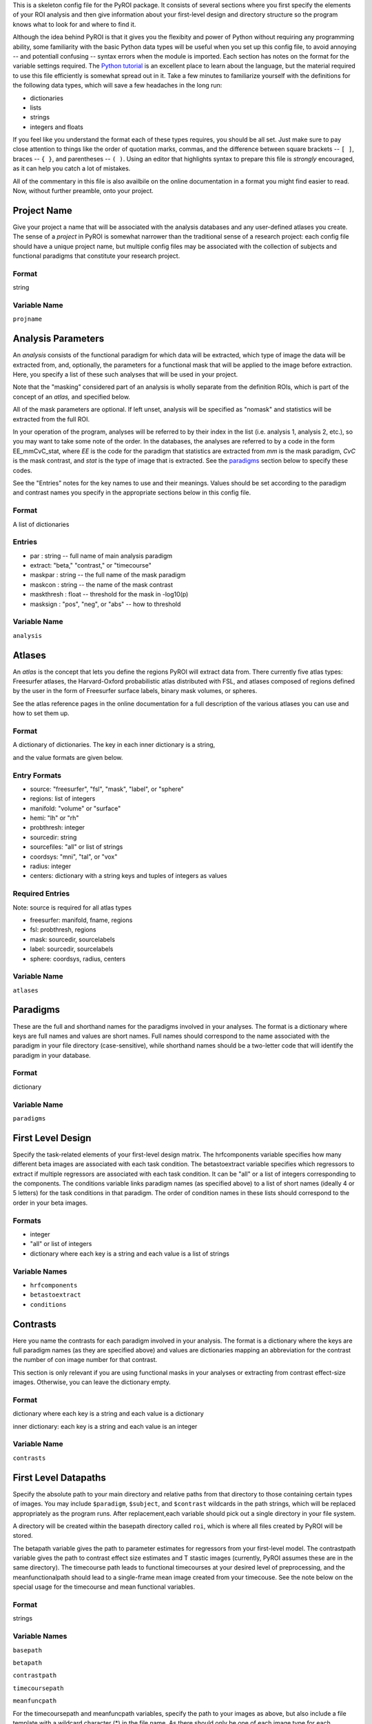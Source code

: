 .. _config_doc:

This is a skeleton config file for the PyROI package.  It consists of 
several sections where you first specify the elements of your ROI
analysis and then give information about your first-level design
and directory structure so the program knows what to look for and 
where to find it.

Although the idea behind PyROI is that it gives you the flexibity
and power of Python without requiring any programming ability, some
familiarity with the basic Python data types will be useful when you
set up this config file, to avoid annoying -- and potentiall confusing
-- syntax errors when the module is imported.  Each section has notes
on the format for the variable settings required.  The `Python tutorial
<http://docs.python.org/tutorial/index.html>`_ is an excellent place
to learn about the language, but the material required to use this 
file efficiently is somewhat spread out in it.  Take a few minutes
to familiarize yourself with the definitions for the following data
types, which will save a few headaches in the long run:

- dictionaries

- lists

- strings

- integers and floats

If you feel like you understand the format each of these types
requires, you should be all set.  Just make sure to pay close 
attention to things like the order of quotation marks, commas,
and the difference between square brackets -- ``[ ]``, braces -- 
``{ }``, and parentheses -- ``( )``.  Using an editor that
highlights syntax to prepare this file is *strongly* encouraged,
as it can help you catch a lot of mistakes.

All of the commentary in this file is also availbile on the online
documentation in a format you might find easier to read.  Now, 
without further preamble, onto your project.



Project Name
------------

Give your project a name that will be associated with the analysis 
databases and any user-defined atlases you create.  The sense of a
*project* in PyROI is somewhat narrower than the traditional sense
of a research project: each config file should have a unique project
name, but multiple config files may be associated with the collection
of subjects and functional paradigms that constitute your research
project.

Format
^^^^^^

string


Variable Name
^^^^^^^^^^^^^

``projname``




Analysis Parameters
-------------------

An *analysis* consists of the functional paradigm for which data will 
be extracted, which type of image the data will be extracted from, and,
optionally, the parameters for a functional mask that will be applied
to the image before extraction.  Here, you specify a list of these such
analyses that will be used in your project.  

Note that the "masking" considered part of an analysis is wholly 
separate from the definition ROIs, which is part of the concept of an 
*atlas,* and specified below.

All of the mask parameters are optional. If left unset, analysis will 
be specified as "nomask" and statistics will be extracted from the full
ROI. 

In your operation of the program, analyses will be referred to by their
index in the list (i.e. analysis 1, analysis 2, etc.), so you may want
to take some note of the order.  In the databases, the analyses are
referred to by a code in the form EE_mmCvC_stat, where `EE` is the code
for the paradigm that statistics are extracted from `mm` is the mask
paradigm, `CvC` is the mask contrast, and `stat` is the type of image
that is extracted.  See the paradigms_ section below to specify these
codes.

See the "Entries" notes for the key names to use and their meanings.  
Values should be set according to the paradigm and contrast names you
specify  in the appropriate sections below in this config file.

Format
^^^^^^

A list of dictionaries


Entries
^^^^^^^

- par : string -- full name of main analysis paradigm


- extract: "beta," "contrast," or "timecourse"

- maskpar : string -- the full name of the mask paradigm 

- maskcon : string -- the name of the mask contrast 

- maskthresh : float -- threshold for the mask in -log10(p)

- masksign : "pos", "neg", or "abs" -- how to threshold

Variable Name
^^^^^^^^^^^^^

``analysis``




Atlases
-------

An *atlas* is the concept that lets you define the regions PyROI will
extract data from.  There currently five atlas types: Freesurfer atlases,
the Harvard-Oxford probabilistic atlas distributed with FSL, and atlases
composed of regions defined by the user in the form of Freesurfer surface
labels, binary mask volumes, or spheres.

See the atlas reference pages in the online documentation for a full
description of the various atlases you can use and how to set them up.

Format
^^^^^^

A dictionary of dictionaries.  The key in each inner dictionary is a string,

and the value formats are given below.


Entry Formats
^^^^^^^^^^^^^^

- source: "freesurfer", "fsl", "mask", "label", or "sphere"

- regions: list of integers

- manifold: "volume" or "surface"

- hemi: "lh" or "rh"

- probthresh: integer

- sourcedir: string

- sourcefiles: "all" or list of strings 

- coordsys: "mni", "tal", or "vox"

- radius: integer

- centers: dictionary with a string keys and tuples of integers as values 



Required Entries
^^^^^^^^^^^^^^^^

Note: source is required for all atlas types

- freesurfer: manifold, fname, regions

- fsl: probthresh, regions

- mask: sourcedir, sourcelabels

- label: sourcedir, sourcelabels

- sphere: coordsys, radius, centers


Variable Name
^^^^^^^^^^^^^

``atlases``




Paradigms
---------

These are the full and shorthand names for the paradigms involved in 
your analyses. The format is a dictionary where keys are full names 
and values are short names. Full names should correspond to the name 
associated with the paradigm in your file directory (case-sensitive),
while shorthand names should be a two-letter code that will identify 
the paradigm in your database.

Format
^^^^^^

dictionary


Variable Name
^^^^^^^^^^^^^^

``paradigms``




First Level Design
------------------

Specify the task-related elements of your first-level design matrix.
The hrfcomponents variable specifies how many different beta images
are associated with each task condition. The betastoextract variable 
specifies which regressors to extract if multiple regressors are
associated with each task condition.  It can be "all" or a list of 
integers corresponding to the components. The conditions variable links
paradigm names (as specified above) to a list of short names (ideally
4 or 5 letters) for the task conditions in that paradigm. The order of
condition names in these lists should correspond to the order in your
beta images.

Formats
^^^^^^^


- integer

- "all" or list of integers

- dictionary where each key is a string and each value is a list of strings

Variable Names
^^^^^^^^^^^^^^

- ``hrfcomponents``


- ``betastoextract``

- ``conditions``



Contrasts
---------

Here you name the contrasts for each paradigm involved in your analysis.
The format is a dictionary where the keys are full paradigm names (as they
are specified above) and values are dictionaries mapping an abbreviation
for the contrast the number of con image number for that contrast.

This section is only relevant if you are using functional masks in your
analyses or extracting from contrast effect-size images.  Otherwise,
you can leave the dictionary empty.

Format
^^^^^^

dictionary where each key is a string and each value is a dictionary

inner dictionary: each key is a string and each value is an integer


Variable Name
^^^^^^^^^^^^^

``contrasts``




First Level Datapaths
---------------------

Specify the absolute path to your main directory and relative paths
from that directory to those containing certain types of images.  You 
may include ``$paradigm``, ``$subject``, and ``$contrast`` wildcards in
the path strings, which will be replaced appropriately as the program runs.
After replacement,each variable should pick out a single directory in your
file system.

A directory will be created within the basepath directory called ``roi``,
which is where all files created by PyROI will be stored.

The betapath variable gives the path to parameter estimates for regressors
from your first-level model.  The contrastpath variable gives the path to
contrast effect size estimates and T stastic images (currently, PyROI 
assumes these are in the same directory).  The timecourse path leads to
functional timecourses at your desired level of preprocessing, and the 
meanfunctionalpath should lead to a single-frame mean image created from
your timecouse.  See the note below on the special usage for the timecourse
and mean functional variables.


Format
^^^^^^

strings



Variable Names
^^^^^^^^^^^^^^

``basepath``


``betapath``

``contrastpath``

``timecoursepath``

``meanfuncpath``

For the timecoursepath and meanfuncpath variables, specify the path to
your images as above, but also include a file template with a wildcard
character (*) in the file name.  As there should only be one of each 
image type for each paradigm/subject, the wildcard should be choosen
to match only one file in the directory.


Freesurfer Subject Directory
----------------------------

Set the path to your Freesurfer Subjects directory. If your data has not
been processed in Freesurfer, leave this variable as an empty string.

Format
^^^^^^

string


Variable Name
^^^^^^^^^^^^^

``subjdir``




Subjects
--------

Here you name the subjects in your project.  The format is a dictionary
where keys are the names of your groups and values are lists of your
subjects, specified by how they are stored in your filesystem (Freesurfer
ID, etc.). Maintain this format even if you have only one group; simply 
use the name of your experiment, or other, as the single key to the dict-
ionary in that case.

Format
^^^^^^

dictionary with a string as each key and a list of strings as each value


Variable Name
^^^^^^^^^^^^^

``subjects``


